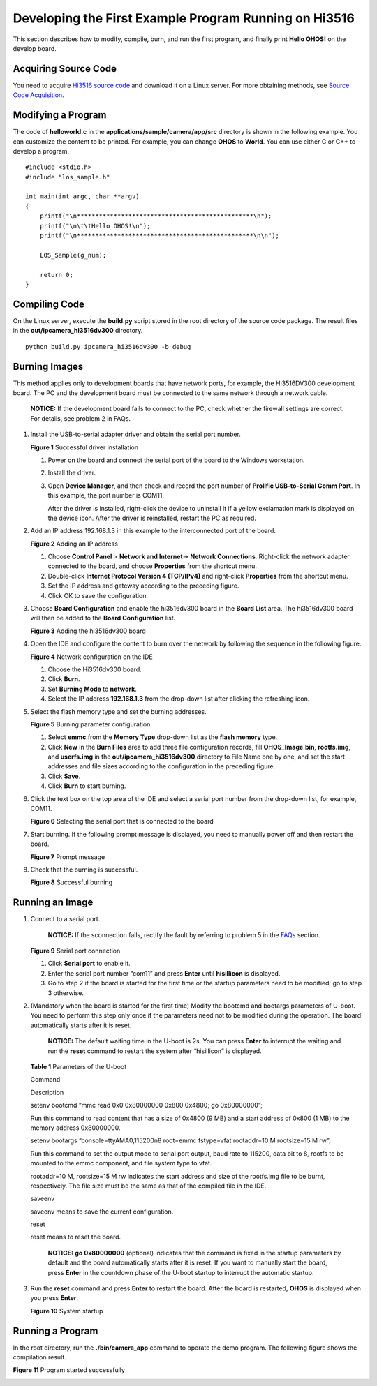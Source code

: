 Developing the First Example Program Running on Hi3516
======================================================

This section describes how to modify, compile, burn, and run the first
program, and finally print **Hello OHOS!** on the develop board.

Acquiring Source Code
---------------------

You need to acquire `Hi3516 source
code <https://repo.huaweicloud.com/harmonyos/os/1.0/code-1.0.tar.gz>`__
and download it on a Linux server. For more obtaining methods, see
`Source Code Acquisition <../get-code/source-code-acquisition..rst>`__.

Modifying a Program
-------------------

The code of **helloworld.c** in the
**applications/sample/camera/app/src** directory is shown in the
following example. You can customize the content to be printed. For
example, you can change **OHOS** to **World**. You can use either C or
C++ to develop a program.

::

   #include <stdio.h>
   #include "los_sample.h"

   int main(int argc, char **argv)
   {
       printf("\n************************************************\n");
       printf("\n\t\tHello OHOS!\n");
       printf("\n************************************************\n\n");

       LOS_Sample(g_num);

       return 0;
   }

Compiling Code
--------------

On the Linux server, execute the **build.py** script stored in the root
directory of the source code package. The result files in the
**out/ipcamera_hi3516dv300** directory.

::

   python build.py ipcamera_hi3516dv300 -b debug

Burning Images
--------------

This method applies only to development boards that have network ports,
for example, the Hi3516DV300 development board. The PC and the
development board must be connected to the same network through a
network cable.

   |image1| **NOTICE:** If the development board fails to connect to the
   PC, check whether the firewall settings are correct. For details, see
   problem 2 in FAQs.

1. Install the USB-to-serial adapter driver and obtain the serial port
   number.

   | **Figure 1** Successful driver installation
   | |image2|

   1. Power on the board and connect the serial port of the board to the
      Windows workstation.

   2. Install the driver.

   3. Open **Device Manager**, and then check and record the port number
      of **Prolific USB-to-Serial Comm Port**. In this example, the port
      number is COM11.

      After the driver is installed, right-click the device to uninstall
      it if a yellow exclamation mark is displayed on the device icon.
      After the driver is reinstalled, restart the PC as required.

2. Add an IP address 192.168.1.3 in this example to the interconnected
   port of the board.

   | **Figure 2** Adding an IP address
   | |image3|

   1. Choose **Control Panel** > **Network and Internet**-> **Network
      Connections**. Right-click the network adapter connected to the
      board, and choose **Properties** from the shortcut menu.
   2. Double-click **Internet Protocol Version 4 (TCP/IPv4)** and
      right-click **Properties** from the shortcut menu.
   3. Set the IP address and gateway according to the preceding figure.
   4. Click OK to save the configuration.

3. Choose **Board Configuration** and enable the hi3516dv300 board in
   the **Board List** area. The hi3516dv300 board will then be added to
   the **Board Configuration** list.

   | **Figure 3** Adding the hi3516dv300 board
   | |image4|

4. Open the IDE and configure the content to burn over the network by
   following the sequence in the following figure.

   **Figure 4** Network configuration on the IDE

   |image5|

   1. Choose the Hi3516dv300 board.
   2. Click **Burn**.
   3. Set **Burning Mode** to **network**.
   4. Select the IP address **192.168.1.3** from the drop-down list
      after clicking the refreshing icon.

5. Select the flash memory type and set the burning addresses.

   **Figure 5** Burning parameter configuration

   |image6|

   1. Select **emmc** from the **Memory Type** drop-down list as the
      **flash memory** type.
   2. Click **New** in the **Burn Files** area to add three file
      configuration records, fill **OHOS_Image.bin**, **rootfs.img**,
      and **userfs.img** in the **out/ipcamera_hi3516dv300** directory
      to File Name one by one, and set the start addresses and file
      sizes according to the configuration in the preceding figure.
   3. Click **Save**.
   4. Click **Burn** to start burning.

6. Click the text box on the top area of the IDE and select a serial
   port number from the drop-down list, for example, COM11.

   | **Figure 6** Selecting the serial port that is connected to the
     board
   | |image7|

7. Start burning. If the following prompt message is displayed, you need
   to manually power off and then restart the board.

   **Figure 7** Prompt message

   |image8|

8. Check that the burning is successful.

   | **Figure 8** Successful burning
   | |image9|

Running an Image
----------------

1. Connect to a serial port.

      |image10| **NOTICE:** If the sconnection fails, rectify the fault
      by referring to problem 5 in the `FAQs <faqs-0..rst>`__ section.

   **Figure 9** Serial port connection

   |image11|

   1. Click **Serial port** to enable it.
   2. Enter the serial port number “com11” and press **Enter** until
      **hisillicon** is displayed.
   3. Go to step 2 if the board is started for the first time or the
      startup parameters need to be modified; go to step 3 otherwise.

2. (Mandatory when the board is started for the first time) Modify the
   bootcmd and bootargs parameters of U-boot. You need to perform this
   step only once if the parameters need not to be modified during the
   operation. The board automatically starts after it is reset.

      |image12| **NOTICE:** The default waiting time in the U-boot is
      2s. You can press **Enter** to interrupt the waiting and run the
      **reset** command to restart the system after “hisillicon” is
      displayed.

   **Table 1** Parameters of the U-boot

   .. raw:: html

      <table>

   .. raw:: html

      <thead align="left">

   .. raw:: html

      <tr id="row1423410183818">

   .. raw:: html

      <th class="cellrowborder" valign="top" width="50%" id="mcps1.2.3.1.1">

   .. raw:: html

      <p id="p623461163818">

   Command

   .. raw:: html

      </p>

   .. raw:: html

      </th>

   .. raw:: html

      <th class="cellrowborder" valign="top" width="50%" id="mcps1.2.3.1.2">

   .. raw:: html

      <p id="p42341014388">

   Description

   .. raw:: html

      </p>

   .. raw:: html

      </th>

   .. raw:: html

      </tr>

   .. raw:: html

      </thead>

   .. raw:: html

      <tbody>

   .. raw:: html

      <tr id="row1623471113817">

   .. raw:: html

      <td class="cellrowborder" valign="top" width="50%" headers="mcps1.2.3.1.1 ">

   .. raw:: html

      <p id="p102341719385">

   setenv bootcmd “mmc read 0x0 0x80000000 0x800 0x4800; go 0x80000000”;

   .. raw:: html

      </p>

   .. raw:: html

      </td>

   .. raw:: html

      <td class="cellrowborder" valign="top" width="50%" headers="mcps1.2.3.1.2 ">

   .. raw:: html

      <p id="p92347120389">

   Run this command to read content that has a size of 0x4800 (9 MB) and
   a start address of 0x800 (1 MB) to the memory address 0x80000000.

   .. raw:: html

      </p>

   .. raw:: html

      </td>

   .. raw:: html

      </tr>

   .. raw:: html

      <tr id="row12234912381">

   .. raw:: html

      <td class="cellrowborder" valign="top" width="50%" headers="mcps1.2.3.1.1 ">

   .. raw:: html

      <p id="p172306219392">

   setenv bootargs “console=ttyAMA0,115200n8 root=emmc fstype=vfat
   rootaddr=10 M rootsize=15 M rw”;

   .. raw:: html

      </p>

   .. raw:: html

      </td>

   .. raw:: html

      <td class="cellrowborder" valign="top" width="50%" headers="mcps1.2.3.1.2 ">

   .. raw:: html

      <p id="p13489329396">

   Run this command to set the output mode to serial port output, baud
   rate to 115200, data bit to 8, rootfs to be mounted to the emmc
   component, and file system type to vfat.

   .. raw:: html

      </p>

   .. raw:: html

      <p id="p12481832163913">

   rootaddr=10 M, rootsize=15 M rw indicates the start address and size
   of the rootfs.img file to be burnt, respectively. The file size must
   be the same as that of the compiled file in the IDE.

   .. raw:: html

      </p>

   .. raw:: html

      </td>

   .. raw:: html

      </tr>

   .. raw:: html

      <tr id="row18234161153820">

   .. raw:: html

      <td class="cellrowborder" valign="top" width="50%" headers="mcps1.2.3.1.1 ">

   .. raw:: html

      <p id="p823417118386">

   saveenv

   .. raw:: html

      </p>

   .. raw:: html

      </td>

   .. raw:: html

      <td class="cellrowborder" valign="top" width="50%" headers="mcps1.2.3.1.2 ">

   .. raw:: html

      <p id="p32341616389">

   saveenv means to save the current configuration.

   .. raw:: html

      </p>

   .. raw:: html

      </td>

   .. raw:: html

      </tr>

   .. raw:: html

      <tr id="row192345113811">

   .. raw:: html

      <td class="cellrowborder" valign="top" width="50%" headers="mcps1.2.3.1.1 ">

   .. raw:: html

      <p id="p7235111183819">

   reset

   .. raw:: html

      </p>

   .. raw:: html

      </td>

   .. raw:: html

      <td class="cellrowborder" valign="top" width="50%" headers="mcps1.2.3.1.2 ">

   .. raw:: html

      <p id="p123781411114016">

   reset means to reset the board.

   .. raw:: html

      </p>

   .. raw:: html

      </td>

   .. raw:: html

      </tr>

   .. raw:: html

      </tbody>

   .. raw:: html

      </table>

   ..

      |image13| **NOTICE:** **go 0x80000000** (optional) indicates that
      the command is fixed in the startup parameters by default and the
      board automatically starts after it is reset. If you want to
      manually start the board, press **Enter** in the countdown phase
      of the U-boot startup to interrupt the automatic startup.

3. Run the **reset** command and press **Enter** to restart the board.
   After the board is restarted, **OHOS** is displayed when you press
   **Enter**.

   **Figure 10** System startup

   |image14|

Running a Program
-----------------

In the root directory, run the **./bin/camera_app** command to operate
the demo program. The following figure shows the compilation result.

**Figure 11** Program started successfully

|image15|

.. |image1| image:: public_sys-resources/icon-notice.gif
.. |image2| image:: figures/successful-driver-installation.png
.. |image3| image:: figures/adding-an-ip-address.png
.. |image4| image:: figures/adding-the-hi3516dv300-board.png
.. |image5| image:: figures/ide.png
.. |image6| image:: figures/未命名图片2.png
.. |image7| image:: figures/selecting-the-serial-port-that-is-connected-to-the-board.png
.. |image8| image:: figures/reset2.png
.. |image9| image:: figures/successful-burning.png
.. |image10| image:: public_sys-resources/icon-notice.gif
.. |image11| image:: figures/chuankou1.png
.. |image12| image:: public_sys-resources/icon-notice.gif
.. |image13| image:: public_sys-resources/icon-notice.gif
.. |image14| image:: figures/qi1.png
.. |image15| image:: figures/qidong.png
